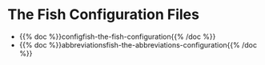 #+BEGIN_COMMENT
.. title: Dingehaufen
.. slug: dingehaufen-index
.. date: 2023-06-23 13:17:16 UTC-07:00
.. tags: index
.. category: Dingehaufen
.. link: 
.. description: The index page for dingehaufen.
.. type: text
.. status: 
.. updated: 

#+END_COMMENT
#+OPTIONS: ^:{}
#+TOC: headlines 2
* The Fish Configuration Files
- {{% doc %}}configfish-the-fish-configuration{{% /doc %}}
- {{% doc %}}abbreviationsfish-the-abbreviations-configuration{{% /doc %}}
